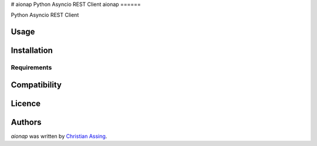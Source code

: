 # aionap
Python Asyncio REST Client
aionap
======

.. image:: https://img.shields.io/pypi/v/aionap.svg
    :target: https://pypi.python.org/pypi/aionap
    :alt: Latest PyPI version

.. image:: https://travis-ci.org/borntyping/cookiecutter-pypackage-minimal.png
   :target: https://travis-ci.org/borntyping/cookiecutter-pypackage-minimal
   :alt: Latest Travis CI build status

Python Asyncio REST Client

Usage
-----

Installation
------------

Requirements
^^^^^^^^^^^^

Compatibility
-------------

Licence
-------

Authors
-------

`aionap` was written by `Christian Assing <chris@ca-net.org>`_.
